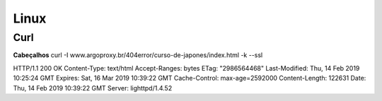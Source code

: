 Linux
======

Curl
####

**Cabeçalhos**
curl -I www.argoproxy.br/404error/curso-de-japones/index.html -k --ssl


HTTP/1.1 200 OK
Content-Type: text/html
Accept-Ranges: bytes
ETag: "2986564468"
Last-Modified: Thu, 14 Feb 2019 10:25:24 GMT
Expires: Sat, 16 Mar 2019 10:39:22 GMT
Cache-Control: max-age=2592000
Content-Length: 122631
Date: Thu, 14 Feb 2019 10:39:22 GMT
Server: lighttpd/1.4.52


